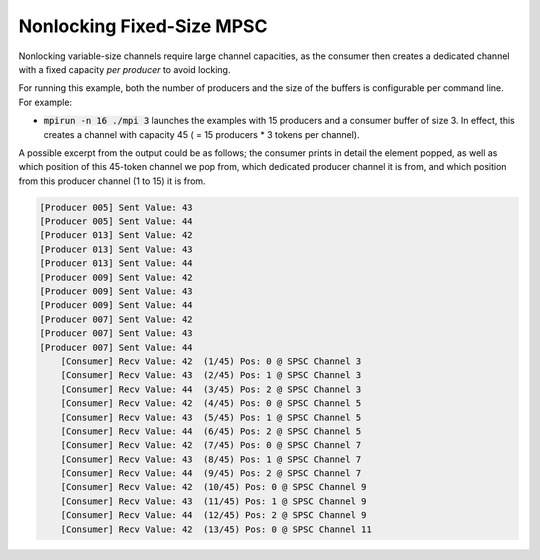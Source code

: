 .. _Nonlocking Fixed-Size MPSC:

Nonlocking Fixed-Size MPSC
==========================

Nonlocking variable-size channels require large channel capacities, as the consumer then creates a dedicated channel with a fixed capacity *per producer* to avoid locking.

For running this example, both the number of producers and the size of the buffers is configurable per command line. For example:

* :code:`mpirun -n 16 ./mpi 3` launches the examples with 15 producers and a consumer buffer of size 3. In effect, this creates a channel with capacity 45 ( = 15 producers * 3 tokens per channel).

A possible excerpt from the output could be as follows; the consumer prints in detail the element popped, as well as which position of this 45-token channel we pop from, which dedicated producer channel it is from, and which position from this producer channel (1 to 15) it is from.

.. code-block:: bash

  [Producer 005] Sent Value: 43
  [Producer 005] Sent Value: 44
  [Producer 013] Sent Value: 42
  [Producer 013] Sent Value: 43
  [Producer 013] Sent Value: 44
  [Producer 009] Sent Value: 42
  [Producer 009] Sent Value: 43
  [Producer 009] Sent Value: 44
  [Producer 007] Sent Value: 42
  [Producer 007] Sent Value: 43
  [Producer 007] Sent Value: 44
      [Consumer] Recv Value: 42  (1/45) Pos: 0 @ SPSC Channel 3
      [Consumer] Recv Value: 43  (2/45) Pos: 1 @ SPSC Channel 3
      [Consumer] Recv Value: 44  (3/45) Pos: 2 @ SPSC Channel 3
      [Consumer] Recv Value: 42  (4/45) Pos: 0 @ SPSC Channel 5
      [Consumer] Recv Value: 43  (5/45) Pos: 1 @ SPSC Channel 5
      [Consumer] Recv Value: 44  (6/45) Pos: 2 @ SPSC Channel 5
      [Consumer] Recv Value: 42  (7/45) Pos: 0 @ SPSC Channel 7
      [Consumer] Recv Value: 43  (8/45) Pos: 1 @ SPSC Channel 7
      [Consumer] Recv Value: 44  (9/45) Pos: 2 @ SPSC Channel 7
      [Consumer] Recv Value: 42  (10/45) Pos: 0 @ SPSC Channel 9
      [Consumer] Recv Value: 43  (11/45) Pos: 1 @ SPSC Channel 9
      [Consumer] Recv Value: 44  (12/45) Pos: 2 @ SPSC Channel 9
      [Consumer] Recv Value: 42  (13/45) Pos: 0 @ SPSC Channel 11
